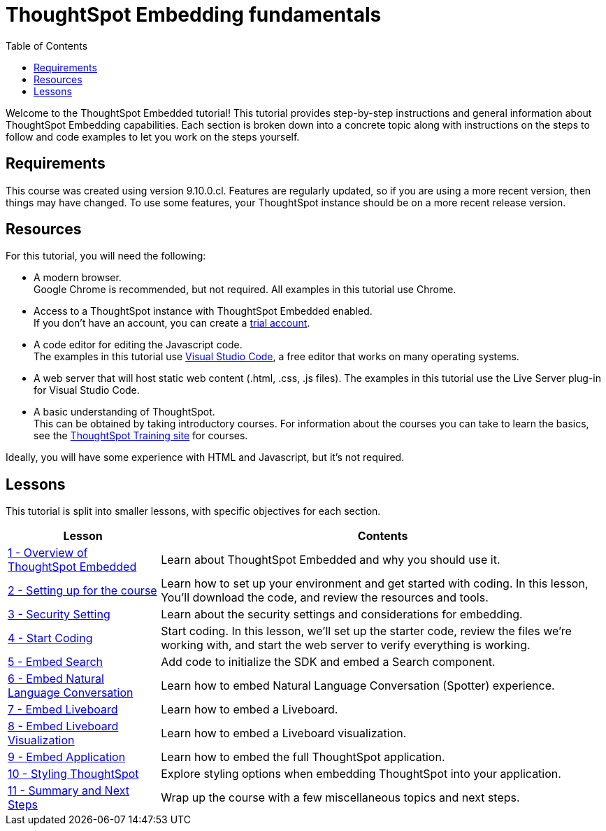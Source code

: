 = ThoughtSpot Embedding fundamentals
:toc: true
:toclevels: 3

:page-title: ThoughtSpot Embeddig fundamentals
:page-pageid: tse-fundamentals__intro
:page-description: This is a self-guided course on ThoughtSpot Embedding Fundamentals.


Welcome to the ThoughtSpot Embedded tutorial! This tutorial provides step-by-step instructions and general information about ThoughtSpot Embedding capabilities.
Each section is broken down into a concrete topic along with instructions on the steps to follow and code examples to let you work on the steps yourself.

== Requirements

This course was created using version 9.10.0.cl.
Features are regularly updated, so if you are using a more recent version, then things may have changed.
To use some features, your ThoughtSpot instance should be on a more recent release version.

== Resources

For this tutorial, you will need the following:

* A modern browser. +
Google Chrome is recommended, but not required.
All examples in this tutorial use Chrome.
* Access to a ThoughtSpot instance with ThoughtSpot Embedded enabled. +
If you don't have an account, you can create a link:https://thoughtspot.com/trial?tsref=dev=stepbystep[trial account, window=_blank].
* A code editor for editing the Javascript code. +
The examples in this tutorial use link:https://code.visualstudio.com/[Visual Studio Code, window=_blank], a free editor that works on many operating systems.
* A web server that will host static web content (.html, .css, .js files).
The examples in this tutorial use the Live Server plug-in for Visual Studio Code.
* A basic understanding of ThoughtSpot. +
This can be obtained by taking introductory courses. For information about the courses you can take to learn the basics, see the link:https://training.thoughtspot.com[ThoughtSpot Training site, window=_blank] for courses.

Ideally, you will have some experience with HTML and Javascript, but it's not required.

== Lessons
This tutorial is split into smaller lessons, with specific objectives for each section.

[cols="2*",options="header,autowidth"]
|===
|Lesson | Contents

|xref:tse-fundamentals-lesson-01.adoc[1 - Overview of ThoughtSpot Embedded]|Learn about ThoughtSpot Embedded and why you should use it.
|xref:tse-fundamentals-lesson-02.adoc[2 - Setting up for the course]|Learn how to set up your environment and get started with coding. In this lesson, You'll download the code, and review the resources and tools.
|xref:tse-fundamentals-lesson-03.adoc[3 - Security Setting]|Learn about the security settings and considerations for embedding.
|xref:tse-fundamentals-lesson-04.adoc[4 - Start Coding]|Start coding. In this lesson, we'll set up the starter code, review the files we're working with, and start the web server to verify everything is working.
|xref:tse-fundamentals-lesson-05.adoc[5 - Embed Search]|Add code to initialize the SDK and embed a Search component.
|xref:tse-fundamentals-lesson-06.adoc[6 - Embed Natural Language Conversation]|Learn how to embed Natural Language Conversation (Spotter) experience.
|xref:tse-fundamentals-lesson-07.adoc[7 - Embed Liveboard]|Learn how to embed a Liveboard.
|xref:tse-fundamentals-lesson-08.adoc[8 - Embed Liveboard Visualization]|Learn how to embed a Liveboard visualization.
|xref:tse-fundamentals-lesson-09.adoc[9 - Embed Application]|Learn how to embed the full ThoughtSpot application.
|xref:tse-fundamentals-lesson-10.adoc[10 - Styling ThoughtSpot]|Explore styling options when embedding ThoughtSpot into your application.
|xref:tse-fundamentals-lesson-11.adoc[11 - Summary and Next Steps]|Wrap up the course with a few miscellaneous topics and next steps.
|===
